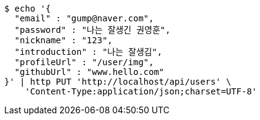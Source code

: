 [source,bash]
----
$ echo '{
  "email" : "gump@naver.com",
  "password" : "나는 잘생긴 권영훈",
  "nickname" : "123",
  "introduction" : "나는 잘생김",
  "profileUrl" : "/user/img",
  "githubUrl" : "www.hello.com"
}' | http PUT 'http://localhost/api/users' \
    'Content-Type:application/json;charset=UTF-8'
----